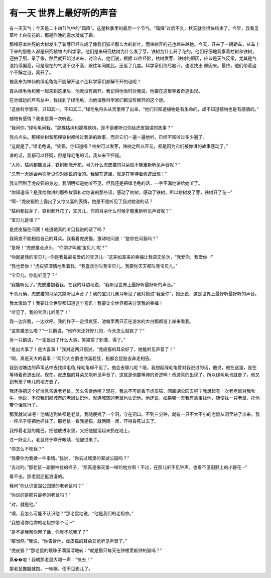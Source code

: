 有一天 世界上最好听的声音
==========================

有一天天气：今天是二十四节气中的“霜降”。这是秋季里的最后一个节气。“霜降”过后不久，秋天就会很快结束了。今早，我看见草叶上白花花的，那是昨晚的露水凝成了霜。

那棵原本枯死的大树发出了新芽已经长成了像我们猫爪那么大的新叶，而铁树开的花也越来越艳。今天，开来了一辆轿车，从车上下来的那些人都是研究植物 的科学家。他们是来研究枯树为什么发了芽，铁树为什么开了花的。他们仔细地观察着枯树和铁树，还拍了照，录了像，然后就开始讨论来，讨论去。他们说，根据 以往经验，枯树发芽、铁树的原因，应该是天气反常，尤其是气温持续偏高，可是现在的气温不仅不高，跟往年同期比，还低了几度。科学家们绞尽脑汁，也没找出 原因来。最终，他们带着这个不解之谜，离开了。

被我奉为神仙的绿毛龟能不能解开这个连科学家们都解不开的谜呢？

自从绿毛龟和我一起来到这里后，他就没有离开。我记得他当时对我说，他要在这里等着奇迹出现。

在池塘边的芦苇丛中，我找到了绿毛龟，向他请教科学家们都没有解开的这个谜。

“这些科学家呀，只知其一，不知其二。”绿毛龟将头从壳里伸了出来，“他们只知道植物是有生命的，却不知道植物也是有感情的。”

植物有感情？我也是第一次听说。

“我问你，”绿毛龟问我，“那棵枯树和那棵铁树，是不是都听过你给虎皮猫讲的故事？”

我点点头。那棵枯树和那棵铁树都听过我讲的故事，而且它们一遍一遍地听，已经不知听过多少遍了。

“这就是了。”绿毛龟说，“笑猫，你知道吗？枯树可以发芽，铁树之所以开花，都是因为它们被你讲的故事感动了。”

谁的话，我都可以怀疑，但是绿毛龟的话，我从来不怀疑。

“大师，枯树都能发芽，铁树都能开花，可为什么虎皮猫的耳朵就不能重新听见声音呢？”

“总有一天她会再次听见你对她说的话的。我留在这里，就是在等待着奇迹出现！”

我又回到了虎皮猫的身边。我明明知道她听不见，但我还是把绿毛龟的话，一字不漏地讲给她听了。

“你知道吗？是我给你讲的那些故事和对你说的那些话，感动了枯树，感动了铁树，所以枯树发了芽，铁树开了花···”

“啊···”虎皮猫脸上露出了又惊又喜的表情，她是不是听见了我对她说的话？

“枯树都民芽了，铁树都开花了，宝贝儿，你的耳朵什么时候才能重新听见声音呢？”

“宝贝儿是谁？”

是虎皮猫在问我！难道她真的听见我说的话了吗？

我简直不能相信自己的耳朵。我看着虎皮猫，激动地问道：“是你在问我吗？”

“是呀！”虎皮猫点点头，“你刚才叫谁‘宝贝儿’呢？”

“你就是我的宝贝儿···你是我最最亲爱的的宝贝儿···”这突如其来的幸福让我语无伦次，“我爱你，我爱你···”

“我也爱你！”虎皮猫深情地看着我，“我喜欢你叫我宝贝儿。我要你天天都叫我宝贝儿。”

“宝贝儿，你能听见了？”

“我能听见了。”虎皮猫抱着我，在我的耳边地说，“我听见世界上最好听最好听的声音。”

千真万确，虎皮猫的耳朵又能听见声音了！我的宝贝儿亲耳听见了我对她说“我爱你”，她还说，这是世界上最好听最好听的声音。

我太激动了！我要让全世界都知道这个喜讯！我要让全世界都来分享我的幸福！

“听见了，我的宝贝儿听见了！”

我一边奔跑，一边欢呼。我的样子一定很疯狂，池塘里两只正在游水的大白鹅都游上岸来看我。

“这笑猫怎么啦？”一只鹅说，“他昨天还好好儿的，今天怎么就疯了？”

另一只鹅说，“一定是出了什么大事，笑猫受了刺激，得了。”

“是出大事了！是大喜事！”我对这两只鹅说，“虎皮猫的耳朵好了，她能听见声音了！”

“啊，真是天大的喜事！”两只大白鹅也欣喜若狂，扭都会屁股去奔走相告。

我到池塘边的芦苇丛中去找绿毛龟,绿毛龟却不见了。他会去哪儿呢？哦，我想起绿毛龟曾对我说过的话，他说，他在这里，是在等待着奇迹出现。现在，虎皮猫的耳朵又能听见声音了。这就是他要等待的奇迹啊！奇迹真的出现了，所以绿毛龟也就走了，他又到有孩子味儿的地方去了。

我还得把这个好消息告诉老老鼠。怎么告诉他呢？现在，我总不可能丢下虎皮猫，回翠湖公园去吧？我想起有一次老老鼠对我吹牛，他说，不仅我们那城市的老鼠认识他，就连城郊的老鼠也认识他。他还说，如果哪一天我有急事找他，随便找一只老鼠，托他带个话就行了。

那我就试试吧！池塘边到处都是老鼠，我随便找了一个洞，守在洞口。不到三分钟，就有一只不大不小的老鼠从洞里钻了出来。我一伸爪子便把他抓住了。那老鼠一看我是猫，就两眼一闭，吓得昏死过去了。

我拎着老鼠的尾巴，把他放进水里，又把他提溜起来扔在地上。

过一好会儿，老鼠终于睁开眼睛，他醒过来了。

“你怎么不吃我？”

“我要你为我做一件事情。”我说，“你去过城里的翠湖公园吗？”

“去过的。”那老鼠一副很神往的样子，“那真是像天堂一样的地方啊！不过，在那儿听不见钟声，也看不见田野上的小野花···”

看不出，那老鼠还挺浪漫的。

我问“你认识翠湖公园里的老老鼠吗？”

“你说的是那只最老的老鼠吗？”

“对，就是他。”

“噢，我怎么可能不认识他？”那老鼠地说，“他是我们的老祖宗。”

“我想请你给你的老祖宗带个话···”

“是不是我帮你带了话，你就不吃我了？”

“那当然。”我说，“你告诉他，虎皮猫的耳朵又能听见声音了。”

“虎皮猫？”那老鼠的眼珠子滴溜溜地转：“就是那只每天在钟楼里敲钟的猫吗？”

真��唆！我朝那老鼠大喝一声：“快去！”

那老鼠撒腿就跑，一转眼，便不见影儿了。
